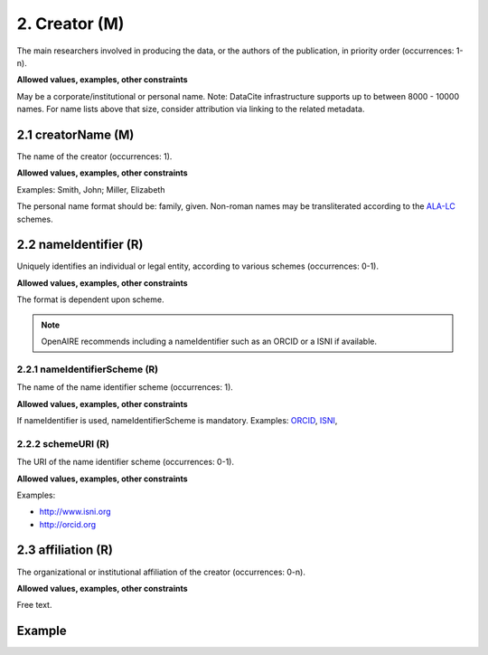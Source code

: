 .. _d:creator:

2. Creator (M)
--------------
The main researchers involved in producing the data, or the authors of the publication, in priority order (occurrences: 1-n).

**Allowed values, examples, other constraints**

May be a corporate/institutional or personal name. Note: DataCite infrastructure supports up to between 8000 - 10000 names. For name lists above that size, consider attribution via linking to the related metadata.

.. _d:creatorname:

2.1 creatorName (M)
~~~~~~~~~~~~~~~~~~~
The name of the creator (occurrences: 1).

**Allowed values, examples, other constraints**

Examples: Smith, John; Miller, Elizabeth

The personal name format should be: family, given. Non-roman names may be transliterated according to the `ALA-LC <http://www.loc.gov/catdir/cpso/roman.html>`_ schemes.

.. _d:creator_nameidentifier:

2.2 nameIdentifier (R)
~~~~~~~~~~~~~~~~~~~~~~
Uniquely identifies an individual or legal entity, according to various schemes (occurrences: 0-1).

**Allowed values, examples, other constraints**

The format is dependent upon scheme.

.. note::
   OpenAIRE recommends including a nameIdentifier such as an ORCID or a ISNI if available.

.. _d:creator_nameidentifierscheme:

2.2.1 nameIdentifierScheme (R)
^^^^^^^^^^^^^^^^^^^^^^^^^^^^^^
The name of the name identifier scheme (occurrences: 1).

**Allowed values, examples, other constraints**

If nameIdentifier is used, nameIdentifierScheme is mandatory.
Examples: `ORCID <http://orcid.org>`_, `ISNI <http://www.isni.org/>`_,

.. _d:creator_schemeuri:

2.2.2 schemeURI (R)
^^^^^^^^^^^^^^^^^^^
The URI of the name identifier scheme (occurrences: 0-1).

**Allowed values, examples, other constraints**

Examples:

* http://www.isni.org
* http://orcid.org

.. _d:creator_affiliation:

2.3 affiliation (R)
~~~~~~~~~~~~~~~~~~~
The organizational or institutional affiliation of the creator (occurrences: 0-n).

**Allowed values, examples, other constraints**

Free text.

Example
~~~~~~~
.. code-block:: xml
   :linenos:

   <creators>
    <creator>
     <creatorName>Miller, John</creatorName>
    </creator>
    <creator>
     <creatorName>Smith, Jane</creatorName>
     <affiliation>OpenAIRE</affiliation>
     <nameIdentifier nameIdentifierScheme="ISNI"
                     schemeURI="http://www.isni.org">
      1422 4586 3573 0476
     </nameIdentifier>
    </creator>
   </creators>
